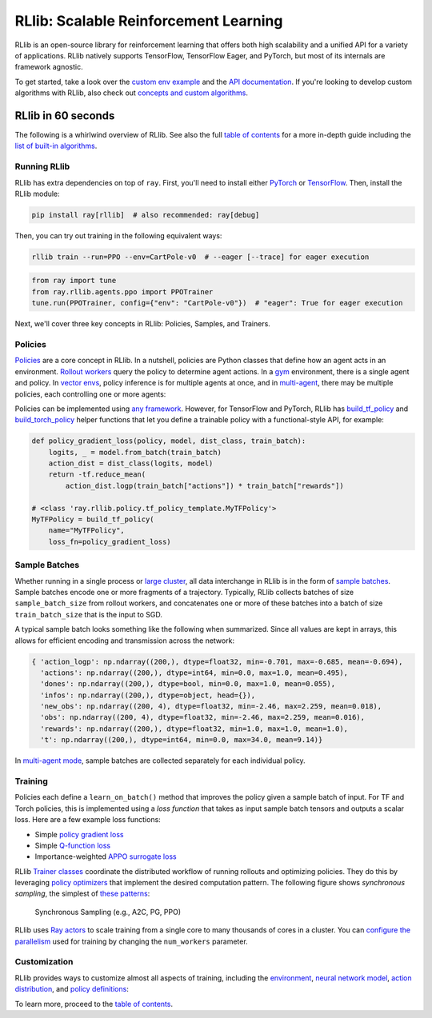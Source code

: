 RLlib: Scalable Reinforcement Learning
======================================

RLlib is an open-source library for reinforcement learning that offers both high scalability and a unified API for a variety of applications. RLlib natively supports TensorFlow, TensorFlow Eager, and PyTorch, but most of its internals are framework agnostic.

.. image:: rllib-stack.svg

To get started, take a look over the `custom env example <https://github.com/ray-project/ray/blob/master/rllib/examples/custom_env.py>`__ and the `API documentation <rllib-toc.html>`__. If you're looking to develop custom algorithms with RLlib, also check out `concepts and custom algorithms <rllib-concepts.html>`__.

RLlib in 60 seconds
-------------------

The following is a whirlwind overview of RLlib. See also the full `table of contents <rllib-toc.html>`__ for a more in-depth guide including the `list of built-in algorithms <rllib-toc.html#algorithms>`__.

Running RLlib
~~~~~~~~~~~~~

RLlib has extra dependencies on top of ``ray``. First, you'll need to install either `PyTorch <http://pytorch.org/>`__ or `TensorFlow <https://www.tensorflow.org>`__. Then, install the RLlib module:

.. code-block:: bash

  pip install ray[rllib]  # also recommended: ray[debug]

Then, you can try out training in the following equivalent ways:

.. code-block:: bash

  rllib train --run=PPO --env=CartPole-v0  # --eager [--trace] for eager execution

.. code-block:: python

  from ray import tune
  from ray.rllib.agents.ppo import PPOTrainer
  tune.run(PPOTrainer, config={"env": "CartPole-v0"})  # "eager": True for eager execution

Next, we'll cover three key concepts in RLlib: Policies, Samples, and Trainers.

Policies
~~~~~~~~

`Policies <rllib-concepts.html#policies>`__ are a core concept in RLlib. In a nutshell, policies are Python classes that define how an agent acts in an environment. `Rollout workers <rllib-concepts.html#policy-evaluation>`__ query the policy to determine agent actions. In a `gym <rllib-env.html#openai-gym>`__ environment, there is a single agent and policy. In `vector envs <rllib-env.html#vectorized>`__, policy inference is for multiple agents at once, and in `multi-agent <rllib-env.html#multi-agent-and-hierarchical>`__, there may be multiple policies, each controlling one or more agents:

.. image:: multi-flat.svg

Policies can be implemented using `any framework <https://github.com/ray-project/ray/blob/master/rllib/policy/policy.py>`__. However, for TensorFlow and PyTorch, RLlib has `build_tf_policy <rllib-concepts.html#building-policies-in-tensorflow>`__ and `build_torch_policy <rllib-concepts.html#building-policies-in-pytorch>`__ helper functions that let you define a trainable policy with a functional-style API, for example:

.. code-block:: python

  def policy_gradient_loss(policy, model, dist_class, train_batch):
      logits, _ = model.from_batch(train_batch)
      action_dist = dist_class(logits, model)
      return -tf.reduce_mean(
          action_dist.logp(train_batch["actions"]) * train_batch["rewards"])

  # <class 'ray.rllib.policy.tf_policy_template.MyTFPolicy'>
  MyTFPolicy = build_tf_policy(
      name="MyTFPolicy",
      loss_fn=policy_gradient_loss)

Sample Batches
~~~~~~~~~~~~~~

Whether running in a single process or `large cluster <rllib-training.html#specifying-resources>`__, all data interchange in RLlib is in the form of `sample batches <https://github.com/ray-project/ray/blob/master/rllib/policy/sample_batch.py>`__. Sample batches encode one or more fragments of a trajectory. Typically, RLlib collects batches of size ``sample_batch_size`` from rollout workers, and concatenates one or more of these batches into a batch of size ``train_batch_size`` that is the input to SGD.

A typical sample batch looks something like the following when summarized. Since all values are kept in arrays, this allows for efficient encoding and transmission across the network:

.. code-block:: python

 { 'action_logp': np.ndarray((200,), dtype=float32, min=-0.701, max=-0.685, mean=-0.694),
   'actions': np.ndarray((200,), dtype=int64, min=0.0, max=1.0, mean=0.495),
   'dones': np.ndarray((200,), dtype=bool, min=0.0, max=1.0, mean=0.055),
   'infos': np.ndarray((200,), dtype=object, head={}),
   'new_obs': np.ndarray((200, 4), dtype=float32, min=-2.46, max=2.259, mean=0.018),
   'obs': np.ndarray((200, 4), dtype=float32, min=-2.46, max=2.259, mean=0.016),
   'rewards': np.ndarray((200,), dtype=float32, min=1.0, max=1.0, mean=1.0),
   't': np.ndarray((200,), dtype=int64, min=0.0, max=34.0, mean=9.14)}

In `multi-agent mode <rllib-concepts.html#policies-in-multi-agent>`__, sample batches are collected separately for each individual policy.

Training
~~~~~~~~

Policies each define a ``learn_on_batch()`` method that improves the policy given a sample batch of input. For TF and Torch policies, this is implemented using a `loss function` that takes as input sample batch tensors and outputs a scalar loss. Here are a few example loss functions:

- Simple `policy gradient loss <https://github.com/ray-project/ray/blob/master/rllib/agents/pg/pg_policy.py>`__
- Simple `Q-function loss <https://github.com/ray-project/ray/blob/a1d2e1762325cd34e14dc411666d63bb15d6eaf0/rllib/agents/dqn/simple_q_policy.py#L136>`__
- Importance-weighted `APPO surrogate loss <https://github.com/ray-project/ray/blob/master/rllib/agents/ppo/appo_policy.py>`__

RLlib `Trainer classes <rllib-concepts.html#trainers>`__ coordinate the distributed workflow of running rollouts and optimizing policies. They do this by leveraging `policy optimizers <rllib-concepts.html#policy-optimization>`__ that implement the desired computation pattern. The following figure shows *synchronous sampling*, the simplest of `these patterns <rllib-algorithms.html>`__:

.. figure:: a2c-arch.svg

    Synchronous Sampling (e.g., A2C, PG, PPO)

RLlib uses `Ray actors <actors.html>`__ to scale training from a single core to many thousands of cores in a cluster. You can `configure the parallelism <rllib-training.html#specifying-resources>`__ used for training by changing the ``num_workers`` parameter.

Customization
~~~~~~~~~~~~~

RLlib provides ways to customize almost all aspects of training, including the `environment <rllib-env.html#configuring-environments>`__, `neural network model <rllib-models.html#tensorflow-models>`__, `action distribution <rllib-models.html#custom-action-distributions>`__, and `policy definitions <rllib-concepts.html#policies>`__:

.. image:: rllib-components.svg

To learn more, proceed to the `table of contents <rllib-toc.html>`__.
